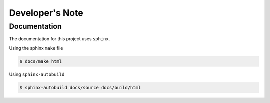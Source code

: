 ================
Developer's Note
================


-------------
Documentation
-------------

The documentation for this project uses ``sphinx``.


Using the sphinx ``make`` file

.. code:: bash

    $ docs/make html


Using ``sphinx-autobuild``

.. code:: bash

    $ sphinx-autobuild docs/source docs/build/html



